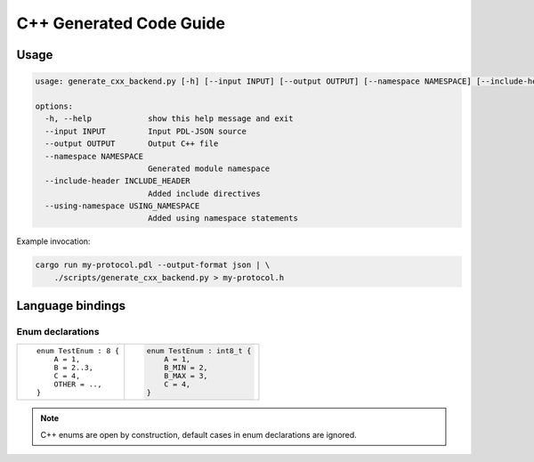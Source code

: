 C++ Generated Code Guide
========================

Usage
-----

.. sourcecode:: bash

    usage: generate_cxx_backend.py [-h] [--input INPUT] [--output OUTPUT] [--namespace NAMESPACE] [--include-header INCLUDE_HEADER] [--using-namespace USING_NAMESPACE]

    options:
      -h, --help            show this help message and exit
      --input INPUT         Input PDL-JSON source
      --output OUTPUT       Output C++ file
      --namespace NAMESPACE
                            Generated module namespace
      --include-header INCLUDE_HEADER
                            Added include directives
      --using-namespace USING_NAMESPACE
                            Added using namespace statements

Example invocation:

.. sourcecode:: bash

    cargo run my-protocol.pdl --output-format json | \
        ./scripts/generate_cxx_backend.py > my-protocol.h

Language bindings
-----------------

Enum declarations
^^^^^^^^^^^^^^^^^

+---------------------------------------+---------------------------------------------------------------+
| ::                                    | .. sourcecode:: c++                                           |
|                                       |                                                               |
|     enum TestEnum : 8 {               |     enum TestEnum : int8_t {                                  |
|         A = 1,                        |         A = 1,                                                |
|         B = 2..3,                     |         B_MIN = 2,                                            |
|         C = 4,                        |         B_MAX = 3,                                            |
|         OTHER = ..,                   |         C = 4,                                                |
|     }                                 |     }                                                         |
+---------------------------------------+---------------------------------------------------------------+

.. note::
    C++ enums are open by construction, default cases in enum declarations are ignored.
